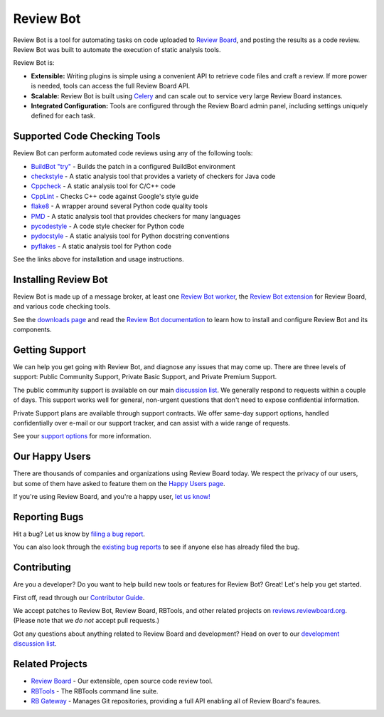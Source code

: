==========
Review Bot
==========

Review Bot is a tool for automating tasks on code uploaded to `Review Board`_,
and posting the results as a code review. Review Bot was built to automate the
execution of static analysis tools.

Review Bot is:

* **Extensible:** Writing plugins is simple using a convenient API to retrieve
  code files and craft a review. If more power is needed, tools can access the
  full Review Board API.

* **Scalable:** Review Bot is built using Celery_ and can scale out to service
  very large Review Board instances.

* **Integrated Configuration:** Tools are configured through the Review Board
  admin panel, including settings uniquely defined for each task.


.. _Celery: https://www.celeryproject.org/
.. _Review Board: https://www.reviewboard.org/


Supported Code Checking Tools
=============================

Review Bot can perform automated code reviews using any of the following
tools:

* `BuildBot "try"
  <https://www.reviewboard.org/docs/reviewbot/latest/tools/buildbot/>`_
  - Builds the patch in a configured BuildBot environment

* `checkstyle
  <https://www.reviewboard.org/docs/reviewbot/latest/tools/checkstyle/>`_
  - A static analysis tool that provides a variety of checkers for Java code

* `Cppcheck
  <https://www.reviewboard.org/docs/reviewbot/latest/tools/cppcheck/>`_
  - A static analysis tool for C/C++ code

* `CppLint <https://www.reviewboard.org/docs/reviewbot/latest/tools/cpplint/>`_
  - Checks C++ code against Google's style guide

* `flake8 <https://www.reviewboard.org/docs/reviewbot/latest/tools/flake8/>`_
  - A wrapper around several Python code quality tools

* `PMD <https://www.reviewboard.org/docs/reviewbot/latest/tools/pmd/>`_
  - A static analysis tool that provides checkers for many languages

* `pycodestyle
  <https://www.reviewboard.org/docs/reviewbot/latest/tools/pycodestyle/>`_
  - A code style checker for Python code

* `pydocstyle
  <https://www.reviewboard.org/docs/reviewbot/latest/tools/pydocstyle/>`_
  - A static analysis tool for Python docstring conventions

* `pyflakes <https://www.reviewboard.org/docs/reviewbot/latest/tools/pyflakes/>`_
  - A static analysis tool for Python code

See the links above for installation and usage instructions.


Installing Review Bot
=====================

Review Bot is made up of a message broker, at least one `Review Bot worker`_,
the `Review Bot extension`_ for Review Board, and various code checking tools.

See the `downloads page`_ and read the `Review Bot documentation`_ to learn
how to install and configure Review Bot and its components.

.. _downloads page: https://www.reviewboard.org/downloads/reviewbot/
.. _Review Bot documentation:
   https://www.reviewboard.org/docs/reviewbot/latest/
.. _Review Bot extension: https://pypi.org/project/reviewbot-extension/
.. _Review Bot worker: https://pypi.org/project/reviewbot-worker/


Getting Support
===============

We can help you get going with Review Bot, and diagnose any issues that may
come up. There are three levels of support: Public Community Support, Private
Basic Support, and Private Premium Support.

The public community support is available on our main `discussion list`_. We
generally respond to requests within a couple of days. This support works well
for general, non-urgent questions that don't need to expose confidential
information.

Private Support plans are available through support contracts. We offer
same-day support options, handled confidentially over e-mail or our support
tracker, and can assist with a wide range of requests.

See your `support options`_ for more information.


.. _discussion list: https://groups.google.com/group/reviewboard/
.. _support options: https://www.reviewboard.org/support/


Our Happy Users
===============

There are thousands of companies and organizations using Review Board today.
We respect the privacy of our users, but some of them have asked to feature them
on the `Happy Users page`_.

If you're using Review Board, and you're a happy user,
`let us know! <https://groups.google.com/group/reviewboard/>`_


.. _Happy Users page: https://www.reviewboard.org/users/


Reporting Bugs
==============

Hit a bug? Let us know by
`filing a bug report <https://www.reviewboard.org/bugs/new/>`_.

You can also look through the
`existing bug reports <https://www.reviewboard.org/bugs/>`_ to see if anyone
else has already filed the bug.


Contributing
============

Are you a developer? Do you want to help build new tools or features for
Review Bot? Great! Let's help you get started.

First off, read through our `Contributor Guide`_.

We accept patches to Review Bot, Review Board, RBTools, and other related
projects on `reviews.reviewboard.org <https://reviews.reviewboard.org/>`_.
(Please note that we *do not* accept pull requests.)

Got any questions about anything related to Review Board and development? Head
on over to our `development discussion list`_.

.. _`Contributor Guide`: https://www.reviewboard.org/docs/codebase/dev/
.. _`development discussion list`:
   https://groups.google.com/group/reviewboard-dev/


Related Projects
================

* `Review Board`_ -
  Our extensible, open source code review tool.
* RBTools_ -
  The RBTools command line suite.
* `RB Gateway`_ -
  Manages Git repositories, providing a full API enabling all of Review Board's
  feaures.

.. _RBTools: https://github.com/reviewboard/rbtools/
.. _ReviewBot: https://github.com/reviewboard/ReviewBot/
.. _RB Gateway: https://github.com/reviewboard/rb-gateway/
